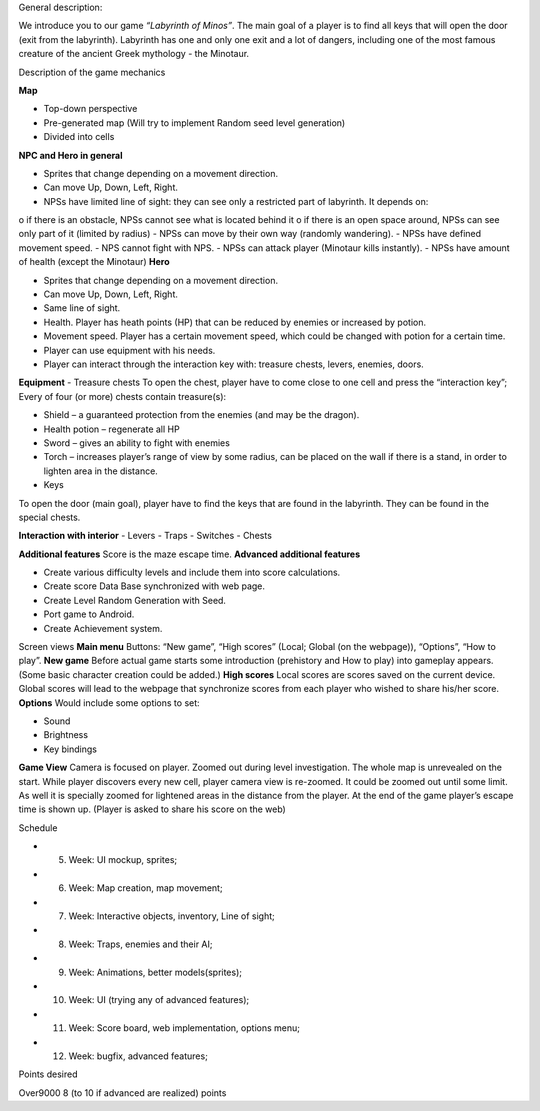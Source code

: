 General description: 

We introduce you to our game *“Labyrinth of Minos”*. The main goal of a player is to find all keys that will open the door (exit from the labyrinth). Labyrinth has one and only one exit and a lot of dangers, including one of the most famous creature of the ancient Greek mythology - the Minotaur.   

Description of the game mechanics 

**Map**

-	Top-down perspective
-	Pre-generated map (Will try to implement Random seed level generation)
-	Divided into cells

**NPC and Hero in general**

-	Sprites that change depending on a movement direction.
-	Can move Up, Down, Left, Right.
-	NPSs have limited line of sight: they can see only a restricted part of labyrinth. It depends on:
o	if there is an obstacle, NPSs cannot see what is located behind it
o	if there is an open space around, NPSs can see only part of it (limited by radius)
-	NPSs can move by their own way (randomly wandering). 
-	NPSs have defined movement speed.
-	NPS cannot fight with NPS. 
-	NPSs can attack player (Minotaur kills instantly).
-	NPSs have amount of health (except the Minotaur)
**Hero**

-	Sprites that change depending on a movement direction.
-	Can move Up, Down, Left, Right.
-	Same line of sight.
-	Health. Player has heath points (HP) that can be reduced by enemies or increased by potion. 
-	Movement speed. Player has a certain movement speed, which could be changed with potion for a certain time.
-	Player can use equipment with his needs.
-	Player can interact through the interaction key with: treasure chests, levers, enemies, doors.

**Equipment**
-	Treasure chests 
To open the chest, player have to come close to one cell and press the “interaction key”;
Every of four (or more) chests contain treasure(s): 

-	Shield – a guaranteed protection from the enemies (and may be the dragon). 
-	Health potion – regenerate all HP
-	Sword – gives an ability to fight with enemies 
-	Torch – increases player’s range of view by some radius, can be placed on the wall if there is a stand, in order to lighten area in the distance.

-	Keys
To open the door (main goal), player have to find the keys that are found in the labyrinth. They can be found in the special chests. 

**Interaction with interior**
-	Levers
-	Traps 
-	Switches
-	Chests

**Additional features**
Score is the maze escape time.
**Advanced additional features**

-	Create various difficulty levels and include them into score calculations.
-	Create score Data Base synchronized with web page.
-	Create Level Random Generation with Seed.
-	Port game to Android.
-	Create Achievement system.

Screen views
**Main menu**
Buttons: “New game”, “High scores” (Local; Global (on the webpage)), “Options”, “How to play”.
**New game**
Before actual game starts some introduction (prehistory and How to play) into gameplay appears. (Some basic character creation could be added.)
**High scores**
Local scores are scores saved on the current device. Global scores will lead to the webpage that synchronize scores from each player who wished to share his/her score.
**Options**
Would include some options to set:

-	Sound
-	Brightness
-	Key bindings

**Game View**
Camera is focused on player. Zoomed out during level investigation.
The whole map is unrevealed on the start. While player discovers every new cell, player camera view is re-zoomed. It could be zoomed out until some limit. As well it is specially zoomed for lightened areas in the distance from the player.
At the end of the game player’s escape time is shown up. (Player is asked to share his score on the web)

Schedule

-	5. Week: UI mockup, sprites;
-	6. Week: Map creation, map movement;
-	7. Week: Interactive objects, inventory, Line of sight;
-	8. Week: Traps, enemies and their AI;
-	9. Week: Animations, better models(sprites);
-	10. Week: UI (trying any of advanced features);
-	11. Week: Score board, web implementation, options menu;
-	12. Week: bugfix, advanced features;

Points desired

Over9000
8 (to 10 if advanced are realized) points
